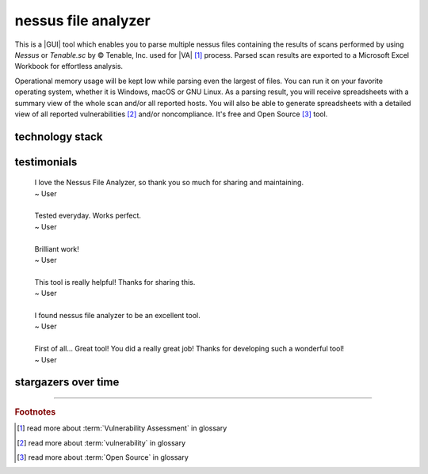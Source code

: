 nessus file analyzer
====================

|latest_release| |latest_release_date| |pypi_downloads|

|stars_from_users| |supported_platform| |license|

.. image:: ../_static/img/LimberDuck-nessus-file-analyzer-logo.png
   :alt: LimberDuck nessus-file-analyzer logo
   :width: 120px
   :align: left
   :target: .

This is a |GUI| tool which enables you to parse multiple nessus files containing the 
results of scans performed by using *Nessus* or *Tenable.sc* by © Tenable, Inc. used
for |VA| [1]_ process. Parsed scan results are exported to a 
Microsoft Excel Workbook for effortless analysis. 

Operational memory usage will 
be kept low while parsing even the largest of files. You can run it on your favorite 
operating system, whether it is Windows, macOS or GNU Linux. As a parsing result, you 
will receive spreadsheets with a summary view of the whole scan and/or all reported 
hosts. You will also be able to generate spreadsheets with a detailed view of all 
reported vulnerabilities [2]_ and/or noncompliance. It's free and Open Source [3]_ tool.

.. grid:: 2 3 4 4

    .. grid-item::

      .. button-link:: https://github.com/LimberDuck/nessus-file-analyzer
         :color: primary
         :outline:
         :tooltip: Check source code here

         :octicon:`code;1em;sd-color-primary-text` source code

    .. grid-item::

      .. button-link:: https://github.com/LimberDuck/nessus-file-analyzer/releases
         :color: primary
         :outline:
         :tooltip: Check release notes here

         :octicon:`note;1em;sd-color-primary-text` release notes

    .. grid-item::

      .. button-link:: https://github.com/LimberDuck/nessus-file-analyzer/discussions
         :color: primary
         :outline:
         :tooltip: Discuss here

         :octicon:`comment-discussion;1em;sd-color-primary-text` discussions

    .. grid-item::

      .. button-link:: https://github.com/LimberDuck/nessus-file-analyzer/issues
         :color: primary
         :outline:
         :tooltip: Report issues here

         :octicon:`issue-opened;1em;sd-color-primary-text` issues

    .. grid-item::

      .. button-link:: https://nessus-file-analyzer.readthedocs.io
         :color: primary
         :outline:
         :tooltip: Read documentation here

         :octicon:`repo;1em;sd-color-primary-text` docs

.. code-block:: shell
   :caption: Install nessus-file-analyzer
   :name: Install nessus-file-analyzer

   pip install nessus-file-analyzer

.. .. list-table:: nessus-file-analyzer details
..     :widths: 25 75
..     :stub-columns: 1

..     * - source code
..       - https://github.com/LimberDuck/nessus-file-analyzer

..     * - release notes
..       - https://github.com/LimberDuck/nessus-file-analyzer/releases

..     * - changelog
..       - https://github.com/LimberDuck/nessus-file-analyzer/blob/master/CHANGELOG.md

..     * - documentation
..       - https://nessus-file-analyzer.readthedocs.io




.. image:: https://user-images.githubusercontent.com/9287709/59981677-5fefcf80-9607-11e9-89aa-35e5649e1c7a.png
   :width: 600


technology stack
----------------

.. image:: https://www.python.org/static/community_logos/python-logo-master-v3-TM.png
   :alt: Python logo
   :target: https://python.org
   :width: 220px

.. image:: https://upload.wikimedia.org/wikipedia/commons/thumb/0/0b/Qt_logo_2016.svg/578px-Qt_logo_2016.svg.png
   :alt: Qt logo
   :target: https://www.qt.io
   :width: 70px

.. image:: https://upload.wikimedia.org/wikipedia/commons/thumb/e/e6/Python_and_Qt.svg/164px-Python_and_Qt.svg.png
   :alt: PyQt logo
   :target: https://riverbankcomputing.com/software/pyqt
   :width: 60px

testimonials
------------

   | I love the Nessus File Analyzer, so thank you so much for sharing and maintaining.
   | ~ User
   |
   | Tested everyday. Works perfect.
   | ~ User
   |
   | Brilliant work!
   | ~ User
   |
   | This tool is really helpful! Thanks for sharing this.
   | ~ User
   |
   | I found nessus file analyzer to be an excellent tool.
   | ~ User
   |
   | First of all... Great tool! You did a really great job! Thanks for developing such a wonderful tool!
   | ~ User


stargazers over time
--------------------

|stargazers_over_time|


----

.. rubric:: Footnotes

.. [1] read more about :term:`Vulnerability Assessment` in glossary
.. [2] read more about :term:`vulnerability` in glossary 
.. [3] read more about :term:`Open Source` in glossary

.. |license| image:: https://img.shields.io/github/license/LimberDuck/nessus-file-analyzer.svg?style=social
    :target: https://github.com/LimberDuck/nessus-file-analyzer/blob/master/LICENSE
    :alt: License

.. |supported_platform| image:: https://img.shields.io/badge/platform-Windows%20%7C%20macOS%20%7C%20Linux-lightgrey.svg?style=social
    :target: https://github.com/LimberDuck/nessus-file-analyzer
    :alt: Supported platform

.. |stars_from_users| image:: https://img.shields.io/github/stars/LimberDuck/nessus-file-analyzer?label=Stars%20from%20users&style=social
    :target: https://github.com/LimberDuck/nessus-file-analyzer
    :alt: Stars from users

.. |latest_release| image:: https://img.shields.io/github/v/release/LimberDuck/nessus-file-analyzer?label=Latest%20release&style=social
    :target: https://github.com/LimberDuck/nessus-file-analyzer/releases
    :alt: Latest Release version

.. |latest_release_date| image:: https://img.shields.io/github/release-date/limberduck/nessus-file-analyzer?label=released&logo=GitHub&style=social
    :target: https://github.com/LimberDuck/nessus-file-analyzer/releases
    :alt: GitHub Release Date

.. |pypi_downloads| image:: https://img.shields.io/pypi/dm/nessus-file-analyzer?logo=PyPI&style=social   
    :target: https://pypistats.org/packages/nessus-file-analyzer
    :alt: PyPI - Downloads

.. |stargazers_over_time| image:: https://starchart.cc/LimberDuck/nessus-file-analyzer.svg
    :target: https://starchart.cc/LimberDuck/nessus-file-analyzer
    :alt: Stargazers over time